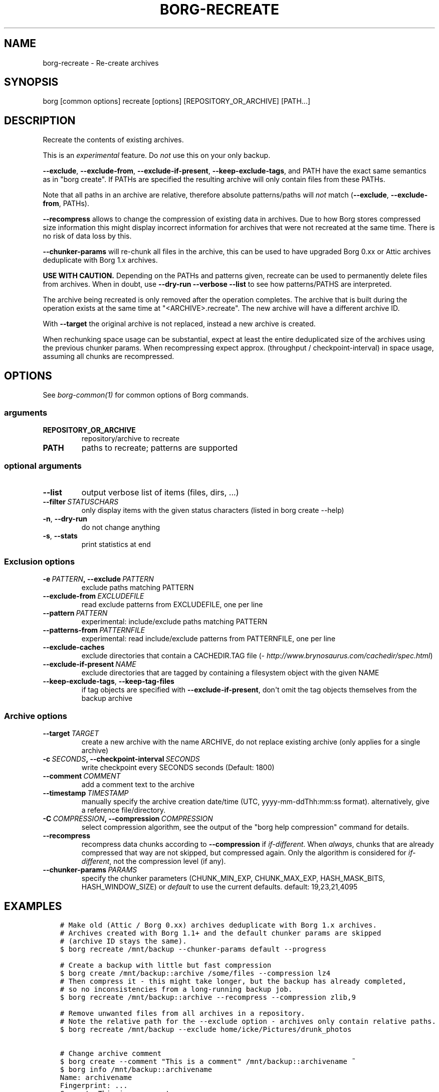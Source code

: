 .\" Man page generated from reStructuredText.
.
.TH BORG-RECREATE 1 "2017-09-09" "" "borg backup tool"
.SH NAME
borg-recreate \- Re-create archives
.
.nr rst2man-indent-level 0
.
.de1 rstReportMargin
\\$1 \\n[an-margin]
level \\n[rst2man-indent-level]
level margin: \\n[rst2man-indent\\n[rst2man-indent-level]]
-
\\n[rst2man-indent0]
\\n[rst2man-indent1]
\\n[rst2man-indent2]
..
.de1 INDENT
.\" .rstReportMargin pre:
. RS \\$1
. nr rst2man-indent\\n[rst2man-indent-level] \\n[an-margin]
. nr rst2man-indent-level +1
.\" .rstReportMargin post:
..
.de UNINDENT
. RE
.\" indent \\n[an-margin]
.\" old: \\n[rst2man-indent\\n[rst2man-indent-level]]
.nr rst2man-indent-level -1
.\" new: \\n[rst2man-indent\\n[rst2man-indent-level]]
.in \\n[rst2man-indent\\n[rst2man-indent-level]]u
..
.SH SYNOPSIS
.sp
borg [common options] recreate [options] [REPOSITORY_OR_ARCHIVE] [PATH...]
.SH DESCRIPTION
.sp
Recreate the contents of existing archives.
.sp
This is an \fIexperimental\fP feature. Do \fInot\fP use this on your only backup.
.sp
\fB\-\-exclude\fP, \fB\-\-exclude\-from\fP, \fB\-\-exclude\-if\-present\fP, \fB\-\-keep\-exclude\-tags\fP, and PATH
have the exact same semantics as in "borg create". If PATHs are specified the
resulting archive will only contain files from these PATHs.
.sp
Note that all paths in an archive are relative, therefore absolute patterns/paths
will \fInot\fP match (\fB\-\-exclude\fP, \fB\-\-exclude\-from\fP, PATHs).
.sp
\fB\-\-recompress\fP allows to change the compression of existing data in archives.
Due to how Borg stores compressed size information this might display
incorrect information for archives that were not recreated at the same time.
There is no risk of data loss by this.
.sp
\fB\-\-chunker\-params\fP will re\-chunk all files in the archive, this can be
used to have upgraded Borg 0.xx or Attic archives deduplicate with
Borg 1.x archives.
.sp
\fBUSE WITH CAUTION.\fP
Depending on the PATHs and patterns given, recreate can be used to permanently
delete files from archives.
When in doubt, use \fB\-\-dry\-run \-\-verbose \-\-list\fP to see how patterns/PATHS are
interpreted.
.sp
The archive being recreated is only removed after the operation completes. The
archive that is built during the operation exists at the same time at
"<ARCHIVE>.recreate". The new archive will have a different archive ID.
.sp
With \fB\-\-target\fP the original archive is not replaced, instead a new archive is created.
.sp
When rechunking space usage can be substantial, expect at least the entire
deduplicated size of the archives using the previous chunker params.
When recompressing expect approx. (throughput / checkpoint\-interval) in space usage,
assuming all chunks are recompressed.
.SH OPTIONS
.sp
See \fIborg\-common(1)\fP for common options of Borg commands.
.SS arguments
.INDENT 0.0
.TP
.B REPOSITORY_OR_ARCHIVE
repository/archive to recreate
.TP
.B PATH
paths to recreate; patterns are supported
.UNINDENT
.SS optional arguments
.INDENT 0.0
.TP
.B \-\-list
output verbose list of items (files, dirs, ...)
.TP
.BI \-\-filter \ STATUSCHARS
only display items with the given status characters (listed in borg create \-\-help)
.TP
.B \-n\fP,\fB  \-\-dry\-run
do not change anything
.TP
.B \-s\fP,\fB  \-\-stats
print statistics at end
.UNINDENT
.SS Exclusion options
.INDENT 0.0
.TP
.BI \-e \ PATTERN\fP,\fB \ \-\-exclude \ PATTERN
exclude paths matching PATTERN
.TP
.BI \-\-exclude\-from \ EXCLUDEFILE
read exclude patterns from EXCLUDEFILE, one per line
.TP
.BI \-\-pattern \ PATTERN
experimental: include/exclude paths matching PATTERN
.TP
.BI \-\-patterns\-from \ PATTERNFILE
experimental: read include/exclude patterns from PATTERNFILE, one per line
.TP
.B \-\-exclude\-caches
exclude directories that contain a CACHEDIR.TAG file (\fI\%http://www.brynosaurus.com/cachedir/spec.html\fP)
.TP
.BI \-\-exclude\-if\-present \ NAME
exclude directories that are tagged by containing a filesystem object with the given NAME
.TP
.B \-\-keep\-exclude\-tags\fP,\fB  \-\-keep\-tag\-files
if tag objects are specified with \fB\-\-exclude\-if\-present\fP, don\(aqt omit the tag objects themselves from the backup archive
.UNINDENT
.SS Archive options
.INDENT 0.0
.TP
.BI \-\-target \ TARGET
create a new archive with the name ARCHIVE, do not replace existing archive (only applies for a single archive)
.TP
.BI \-c \ SECONDS\fP,\fB \ \-\-checkpoint\-interval \ SECONDS
write checkpoint every SECONDS seconds (Default: 1800)
.TP
.BI \-\-comment \ COMMENT
add a comment text to the archive
.TP
.BI \-\-timestamp \ TIMESTAMP
manually specify the archive creation date/time (UTC, yyyy\-mm\-ddThh:mm:ss format). alternatively, give a reference file/directory.
.TP
.BI \-C \ COMPRESSION\fP,\fB \ \-\-compression \ COMPRESSION
select compression algorithm, see the output of the "borg help compression" command for details.
.TP
.B \-\-recompress
recompress data chunks according to \fB\-\-compression\fP if \fIif\-different\fP\&. When \fIalways\fP, chunks that are already compressed that way are not skipped, but compressed again. Only the algorithm is considered for \fIif\-different\fP, not the compression level (if any).
.TP
.BI \-\-chunker\-params \ PARAMS
specify the chunker parameters (CHUNK_MIN_EXP, CHUNK_MAX_EXP, HASH_MASK_BITS, HASH_WINDOW_SIZE) or \fIdefault\fP to use the current defaults. default: 19,23,21,4095
.UNINDENT
.SH EXAMPLES
.INDENT 0.0
.INDENT 3.5
.sp
.nf
.ft C
# Make old (Attic / Borg 0.xx) archives deduplicate with Borg 1.x archives.
# Archives created with Borg 1.1+ and the default chunker params are skipped
# (archive ID stays the same).
$ borg recreate /mnt/backup \-\-chunker\-params default \-\-progress

# Create a backup with little but fast compression
$ borg create /mnt/backup::archive /some/files \-\-compression lz4
# Then compress it \- this might take longer, but the backup has already completed,
# so no inconsistencies from a long\-running backup job.
$ borg recreate /mnt/backup::archive \-\-recompress \-\-compression zlib,9

# Remove unwanted files from all archives in a repository.
# Note the relative path for the \-\-exclude option \- archives only contain relative paths.
$ borg recreate /mnt/backup \-\-exclude home/icke/Pictures/drunk_photos

# Change archive comment
$ borg create \-\-comment "This is a comment" /mnt/backup::archivename ~
$ borg info /mnt/backup::archivename
Name: archivename
Fingerprint: ...
Comment: This is a comment
\&...
$ borg recreate \-\-comment "This is a better comment" /mnt/backup::archivename
$ borg info /mnt/backup::archivename
Name: archivename
Fingerprint: ...
Comment: This is a better comment
\&...
.ft P
.fi
.UNINDENT
.UNINDENT
.SH SEE ALSO
.sp
\fIborg\-common(1)\fP, \fIborg\-patterns(1)\fP, \fIborg\-placeholders(1)\fP, \fIborg\-compression(1)\fP
.SH AUTHOR
The Borg Collective
.\" Generated by docutils manpage writer.
.
